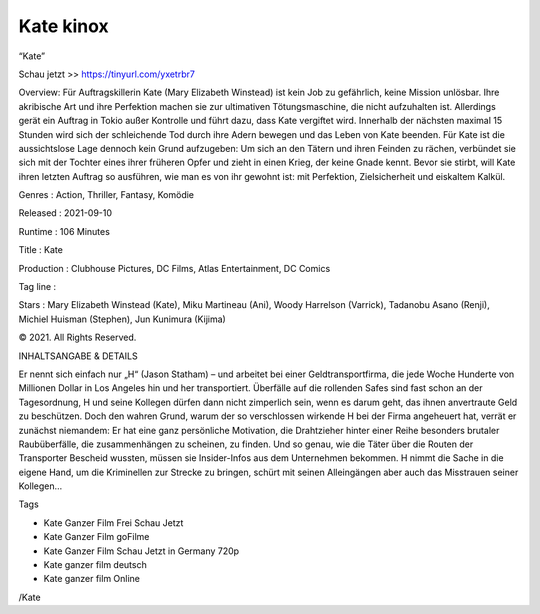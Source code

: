 Kate kinox
======================================================
“Kate”

Schau jetzt >> https://tinyurl.com/yxetrbr7


Overview: Für Auftragskillerin Kate (Mary Elizabeth Winstead) ist kein Job zu gefährlich, keine Mission unlösbar. Ihre akribische Art und ihre Perfektion machen sie zur ultimativen Tötungsmaschine, die nicht aufzuhalten ist. Allerdings gerät ein Auftrag in Tokio außer Kontrolle und führt dazu, dass Kate vergiftet wird. Innerhalb der nächsten maximal 15 Stunden wird sich der schleichende Tod durch ihre Adern bewegen und das Leben von Kate beenden. Für Kate ist die aussichtslose Lage dennoch kein Grund aufzugeben: Um sich an den Tätern und ihren Feinden zu rächen, verbündet sie sich mit der Tochter eines ihrer früheren Opfer und zieht in einen Krieg, der keine Gnade kennt. Bevor sie stirbt, will Kate ihren letzten Auftrag so ausführen, wie man es von ihr gewohnt ist: mit Perfektion, Zielsicherheit und eiskaltem Kalkül.


Genres : Action, Thriller, Fantasy, Komödie


Released : 2021-09-10


Runtime : 106 Minutes


Title : Kate


Production : Clubhouse Pictures, DC Films, Atlas Entertainment, DC Comics


Tag line : 


Stars : Mary Elizabeth Winstead (Kate), Miku Martineau (Ani), Woody Harrelson (Varrick), Tadanobu Asano (Renji), Michiel Huisman (Stephen), Jun Kunimura (Kijima)






© 2021. All Rights Reserved.

INHALTSANGABE & DETAILS

Er nennt sich einfach nur „H“ (Jason Statham) – und arbeitet bei einer Geldtransportfirma, die jede Woche Hunderte von Millionen Dollar in Los Angeles hin und her transportiert. Überfälle auf die rollenden Safes sind fast schon an der Tagesordnung, H und seine Kollegen dürfen dann nicht zimperlich sein, wenn es darum geht, das ihnen anvertraute Geld zu beschützen. Doch den wahren Grund, warum der so verschlossen wirkende H bei der Firma angeheuert hat, verrät er zunächst niemandem: Er hat eine ganz persönliche Motivation, die Drahtzieher hinter einer Reihe besonders brutaler Raubüberfälle, die zusammenhängen zu scheinen, zu finden. Und so genau, wie die Täter über die Routen der Transporter Bescheid wussten, müssen sie Insider-Infos aus dem Unternehmen bekommen. H nimmt die Sache in die eigene Hand, um die Kriminellen zur Strecke zu bringen, schürt mit seinen Alleingängen aber auch das Misstrauen seiner Kollegen…

Tags

• Kate Ganzer Film Frei Schau Jetzt
• Kate Ganzer Film goFilme
• Kate Ganzer Film Schau Jetzt in Germany 720p
• Kate ganzer film deutsch
• Kate ganzer film Online


/Kate

